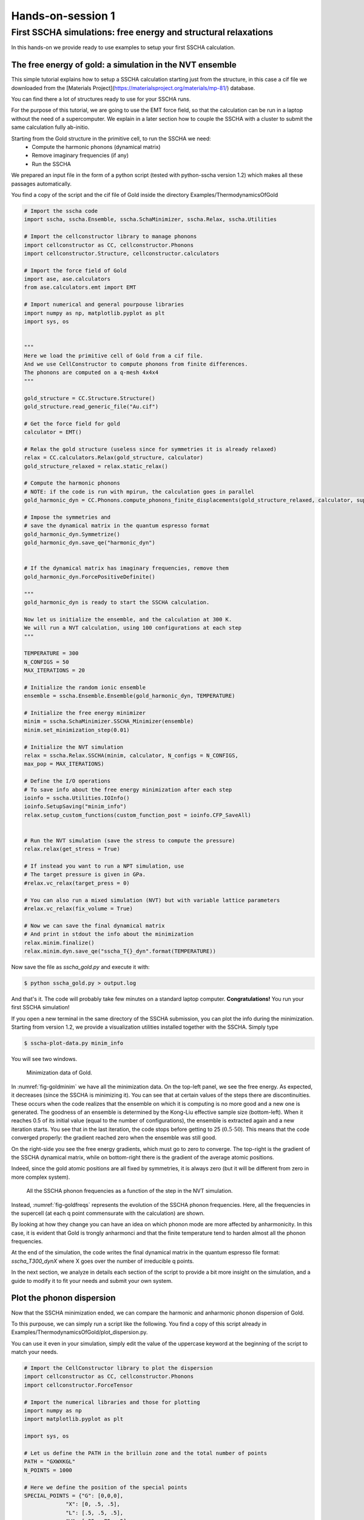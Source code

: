 ==================
Hands-on-session 1
==================


First SSCHA simulations: free energy and structural relaxations
===============================================================

In this hands-on we provide ready to use examples to setup your first SSCHA calculation.

The free energy of gold: a simulation in the NVT ensemble
---------------------------------------------------------

This simple tutorial explains how to setup a SSCHA calculation starting just from the structure, in this case a cif file we downloaded from the [Materials Project](https://materialsproject.org/materials/mp-81/) database.

You can find there a lot of structures ready to use for your SSCHA runs.

For the purpose of this tutorial, we are going to use the EMT force field, so that the calculation can be run in a laptop without the need of a supercomputer.
We explain in a later section how to couple the SSCHA with a cluster to submit the same calculation fully ab-initio.

Starting from the Gold structure in the primitive cell, to run the SSCHA we need:
 - Compute the harmonic phonons (dynamical matrix)
 - Remove imaginary frequencies (if any)
 - Run the SSCHA

We prepared an input file in the form of a python script (tested with python-sscha version 1.2) which makes all these passages automatically.

You find a copy of the script and the cif file of Gold inside the directory Examples/ThermodynamicsOfGold

.. code-block:: python

   # Import the sscha code
   import sscha, sscha.Ensemble, sscha.SchaMinimizer, sscha.Relax, sscha.Utilities

   # Import the cellconstructor library to manage phonons
   import cellconstructor as CC, cellconstructor.Phonons
   import cellconstructor.Structure, cellconstructor.calculators

   # Import the force field of Gold
   import ase, ase.calculators
   from ase.calculators.emt import EMT

   # Import numerical and general pourpouse libraries
   import numpy as np, matplotlib.pyplot as plt
   import sys, os


   """
   Here we load the primitive cell of Gold from a cif file.
   And we use CellConstructor to compute phonons from finite differences.
   The phonons are computed on a q-mesh 4x4x4
   """

   gold_structure = CC.Structure.Structure()
   gold_structure.read_generic_file("Au.cif")

   # Get the force field for gold
   calculator = EMT()

   # Relax the gold structure (useless since for symmetries it is already relaxed)
   relax = CC.calculators.Relax(gold_structure, calculator)
   gold_structure_relaxed = relax.static_relax()

   # Compute the harmonic phonons
   # NOTE: if the code is run with mpirun, the calculation goes in parallel
   gold_harmonic_dyn = CC.Phonons.compute_phonons_finite_displacements(gold_structure_relaxed, calculator, supercell = (4,4,4))

   # Impose the symmetries and
   # save the dynamical matrix in the quantum espresso format
   gold_harmonic_dyn.Symmetrize()
   gold_harmonic_dyn.save_qe("harmonic_dyn")


   # If the dynamical matrix has imaginary frequencies, remove them
   gold_harmonic_dyn.ForcePositiveDefinite()

   """
   gold_harmonic_dyn is ready to start the SSCHA calculation.

   Now let us initialize the ensemble, and the calculation at 300 K.
   We will run a NVT calculation, using 100 configurations at each step
   """

   TEMPERATURE = 300
   N_CONFIGS = 50
   MAX_ITERATIONS = 20

   # Initialize the random ionic ensemble
   ensemble = sscha.Ensemble.Ensemble(gold_harmonic_dyn, TEMPERATURE)

   # Initialize the free energy minimizer
   minim = sscha.SchaMinimizer.SSCHA_Minimizer(ensemble)
   minim.set_minimization_step(0.01)

   # Initialize the NVT simulation
   relax = sscha.Relax.SSCHA(minim, calculator, N_configs = N_CONFIGS,
   max_pop = MAX_ITERATIONS)

   # Define the I/O operations
   # To save info about the free energy minimization after each step
   ioinfo = sscha.Utilities.IOInfo()
   ioinfo.SetupSaving("minim_info")
   relax.setup_custom_functions(custom_function_post = ioinfo.CFP_SaveAll)


   # Run the NVT simulation (save the stress to compute the pressure)
   relax.relax(get_stress = True)

   # If instead you want to run a NPT simulation, use
   # The target pressure is given in GPa.
   #relax.vc_relax(target_press = 0)

   # You can also run a mixed simulation (NVT) but with variable lattice parameters
   #relax.vc_relax(fix_volume = True)

   # Now we can save the final dynamical matrix
   # And print in stdout the info about the minimization
   relax.minim.finalize()
   relax.minim.dyn.save_qe("sscha_T{}_dyn".format(TEMPERATURE))


Now save the file as `sscha_gold.py` and execute it with:

.. code-block:: bash

   $ python sscha_gold.py > output.log

And that's it. The code will probably take few minutes on a standard laptop computer.
**Congratulations!** You run your first SSCHA simulation!

If you open a new terminal in the same directory of the SSCHA submission, you can plot the info during the minimization.
Starting from version 1.2, we provide a visualization utilities installed together with the SSCHA.
Simply type

.. code-block:: bash

   $ sscha-plot-data.py minim_info

You will see two windows.

.. _fig-goldminim:

.. figure:: figures/gold_minim.png
   :width: 400
   :alt: Minimizatio data of Gold.

   Minimization data of Gold.

In :numref:`fig-goldminim` we have all the minimization data. On the top-left panel, we see the free energy. As expected, it decreases (since the SSCHA is minimizing it).
You can see that at certain values of the steps there are discontinuities.
These occurs when the code realizes that the ensemble on which it is computing is no more good and a new one is generated. The goodness of an ensemble is determined by the Kong-Liu effective sample size (bottom-left).
When it reaches 0.5 of its initial value (equal to the number of configurations), the ensemble is extracted again and a new iteration starts. You see that in the last iteration, the code stops before getting to 25 (:math:`0.5\cdot 50`). This means that the code converged properly: the gradient reached zero when the ensemble was still good.

On the right-side you see the free energy gradients, which must go to zero to converge. The top-right is the gradient of the SSCHA dynamical matrix, while on bottom-right there is the gradient of the average atomic positions.

Indeed, since the gold atomic positions are all fixed by symmetries, it is always zero (but it will be different from zero in more complex system).

.. _fig-goldfreqs:

.. figure:: figures/frequency_minim.png
   :width: 400
   :alt: Frequencies vs steps

   All the SSCHA phonon frequencies as a function of the step in the NVT simulation.

Instead, :numref:`fig-goldfreqs` represents the evolution of the SSCHA phonon frequencies.
Here, all the frequencies in the supercell (at each q point commensurate with the calculation) are shown.

By looking at how they change you can have an idea on which phonon mode are more affected by anharmonicity. In this case, it is evident that Gold is trongly anharmonci and that the finite temperature tend to harden almost all the phonon frequencies.

At the end of the simulation, the code writes the final dynamical matrix in the quantum espresso file format: *sscha_T300_dynX* where X goes over the number of irreducible q points.

In the next section, we analyze in details each section of the script to provide a bit more insight on the simulation, and a guide to modify it to fit your needs and submit your own system.


Plot the phonon dispersion
--------------------------

Now that the SSCHA minimization ended, we can compare the harmonic and anharmonic phonon dispersion of Gold.

To this purpouse, we can simply run a script like the following. You find a copy of this script already in Examples/ThermodynamicsOfGold/plot_dispersion.py.

You can use it even in your simulation, simply edit the value of the uppercase keyword at the beginning of the script to match your needs.

.. code-block:: python

   # Import the CellConstructor library to plot the dispersion
   import cellconstructor as CC, cellconstructor.Phonons
   import cellconstructor.ForceTensor

   # Import the numerical libraries and those for plotting
   import numpy as np
   import matplotlib.pyplot as plt

   import sys, os

   # Let us define the PATH in the brilluin zone and the total number of points
   PATH = "GXWXKGL"
   N_POINTS = 1000

   # Here we define the position of the special points
   SPECIAL_POINTS = {"G": [0,0,0],
		"X": [0, .5, .5],
		"L": [.5, .5, .5],
		"W": [.25, .75, .5],
		"K": [3/8., 3/4., 3/8.]}

   # The two dynamical matrix to be compared
   HARM_DYN = 'harmonic_dyn'
   SSCHA_DYN = 'sscha_T300_dyn'

   # The number of irreducible q points
   # i.e., the number of files in which the phonons are stored
   NQIRR = 13


   # --------------------- THE SCRIPT FOLLOWS ---------------------

   # Load the harmonic and sscha phonons
   harmonic_dyn = CC.Phonons.Phonons(, NQIRR)
   sscha_dyn = CC.Phonons.Phonons('sscha_T300_dyn', NQIRR)

   # Get the band path
   qpath, data = CC.Methods.get_bandpath(harmonic_dyn.structure.unit_cell,
		PATH,
		SPECIAL_POINTS,
		N_POINTS)
   xaxis, xticks, xlabels = data # Info to plot correclty the x axis

   # Get the phonon dispersion along the path
   harmonic_dispersion = CC.ForceTensor.get_phonons_in_qpath(harmonic_dyn, qpath)
   sscha_dispersion = CC.ForceTensor.get_phonons_in_qpath(sscha_dyn, qpath)

   nmodes = harmonic_dyn.structure.N_atoms * 3

   # Plot the two dispersions
   plt.figure(dpi = 150)
   ax = plt.gca()

   for i in range(nmodes):
       lbl=None
       lblsscha = None
       if i == 0:
           lbl = 'Harmonic'
	   lblsscha = 'SSCHA'

       ax.plot(xaxis, harmonic_dispersion[:,i], color = 'k', ls = 'dashed', label = lbl)
       ax.plot(xaxis, sscha_dispersion[:,i], color = 'r', label = lblsscha)

   # Plot vertical lines for each high symmetry points
   for x in xticks:
   ax.axvline(x, 0, 1, color = "k", lw = 0.4)
   ax.axhline(0, 0, 1, color = 'k', ls = ':', lw = 0.4)

   # Set the x labels to the high symmetry points
   ax.set_xticks(xticks)
   ax.set_xticklabels(xlabels)

   ax.set_xlabel("Q path")
   ax.set_ylabel("Phonons [cm-1]")

   plt.tight_layout()
   plt.savefig("dispersion.png")
   plt.show()



If we save the script as `plot_dispersion.py` in the same directory of the calculation, we can run it with

.. code-block:: bash

   $ python plot_dispersion.py



.. _fig-dispersion:
.. figure:: figures/gold_dispersion.png
   :width: 450
   :alt: Dispersion plot of gold

   Comparison between the SSCHA and the harmonic phonon dispersion of Gold.

The script will plot the figure of the phonon dispersion :numref:`fig-dispersion`.
It is quite different from the experimental one because of the poor accuracy of the force field, however, the SSCHA results is much closer to the experimental value.




Analysis of the input script for the NVT simulation
---------------------------------------------------

While the input may seem long, it is heavily commented, but lets go through it step by step.
At the very beginning, we simply import the sscha libraries, cellconstructor, the math libraries and the force field. This is done in python with the `import` statemets.

The first real part of the code is:

.. code-block:: python

   gold_structure = CC.Structure.Structure()
   gold_structure.read_generic_file("Au.cif")

   # Get the force field for gold
   calculator = EMT()

   # Relax the gold structure (useless since for symmetries it is already relaxed)
   relax = CC.calculators.Relax(gold_structure, calculator)
   gold_structure_relaxed = relax.static_relax()

Here we initialize a cellconstructor structure from the cif file downloaded from the material database (*Au.cif*). We initialize the EMT calculator from ASE, and relax the structure.

In the case of Gold the relaxation is useless, as it is a FCC structure with Fm-3m symmetry group and 1 atom per primitive cell. This means the atomic positions have no degrees of freedom, thus the relaxation will end before even start.

In the next part of the code, we perform the harmonic phonon calculation using cellconstructor and a finite displacement approach:

.. code-block:: python

   gold_harmonic_dyn = CC.Phonons.compute_phonons_finite_displacements(gold_structure_relaxed, calculator, supercell = (4,4,4))

   # Impose the symmetries and
   # save the dynamical matrix in the quantum espresso format
   gold_harmonic_dyn.Symmetrize()
   gold_harmonic_dyn.save_qe("harmonic_dyn")


   # If the dynamical matrix has imaginary frequencies, remove them
   gold_harmonic_dyn.ForcePositiveDefinite()


The method `compute_phonons_finite_displacements` is documented in the CellConstructor guide. It requires the structure (in this case `gold_structure_relaxed`), the force-field (`calculator`) and the supercell for the calculation. In this case we use a 4x4x4 (equivalent to 64 atoms). This may not be sufficient to converge all the properties, especially at very high temperature, but it is just a start.

Note that  `compute_phonons_finite_displacements`  works in parallel with MPI, therefore, if the script is executed with `mpirun -np 16 python myscript.py` it will split the calculations of the finite displacements across 16 processors. You need to have mpi4py installed.

After computing the harmonic phonons in gold_harmonic_dyn, we impose the correct symmetrization and the acousitic sum rule with the `Symmetrize` method, and save the result in the quantum ESPRESSO format with `save_qe`.
This should not be the case for Gold, however, if we have a structure which has imaginary phonon frequencies, we need to get rid of them before starting the SSCHA. This is achieved with `ForcePositiveDefinite` (see CellConstructor documentation for more details on how these methods work).


**Now we are ready to submit the SSCHA calculation in the NVT ensemble!**.
The important parameters are:
  - The temperature
  - The number of random configurations in the ensemble
  - The maximum number of iterations


These parameters are almost self-explaining. However, we give a brief overview of how the SSCHA works to help you understand which are the best one for your case.
While MD or MC calculation represent the equilibrium probability distribution over time of the system by updating a single structure, the SSCHA encodes the whole probability distribution as an analytical function. Therefore, to compute properties, we can generate on the fly the ionic configurations that represent the equilibrium distributions.
The number of random configuration is exactly how many ionic configuration we generate to compute the properties (Free energy and Stress tensors)

The code that sets up and perform the SSCHA is the following:

.. code-block:: python

   TEMPERATURE = 300
   N_CONFIGS = 50
   MAX_ITERATIONS = 20

   # Initialize the random ionic ensemble
   ensemble = sscha.Ensemble.Ensemble(gold_harmonic_dyn, TEMPERATURE)

   # Initialize the free energy minimizer
   minim = sscha.SchaMinimizer.SSCHA_Minimizer(ensemble)
   minim.set_minimization_step(0.01)

   # Initialize the NVT simulation
   relax = sscha.Relax.SSCHA(minim, calculator, N_configs = N_CONFIGS,
   max_pop = MAX_ITERATIONS)

   # Define the I/O operations
   # To save info about the free energy minimization after each step
   ioinfo = sscha.Utilities.IOInfo()
   ioinfo.SetupSaving("minim_info")
   relax.setup_custom_functions(custom_function_post = ioinfo.CFP_SaveAll)

   # Run the NVT simulation
   relax.relax(get_stress = True)




So you see many classes. `ensemble` represent the ensemble of ionic configurations. We initialize it with the dynamical matrix (which represent how much atoms fluctuate around the centroids) and the temperature.
`minim` is a `SSCHA_Minimizer` object, which performs the free energy minimization. It contains all the info regarding the minimization algorithm, as the initial timestep (that here we set to 0.01). You can avoid setting the time-step, as the code will automatically guess the best value.
The `relax` is a `SSCHA` object: the class that takes care about the simulation and automatizes all the steps to perform a NVT or NPT calculation.
We pass the minimizer (which contains the ensemble with the temperature), the force-field (`calculator`), the number of configurations `N_configs` and the maximum number of iterations.

In this example, most of the time is spent in the minimization, however, if we replace the force-field with ab-initio DFT, the time tu run the minimization is negligible with respect to the time to compute energies and forces on the ensemble configurations.
The total (maximum) number of energy/forces calculations is equal to the number of configurations times the number of iterations (passed through the `max_pop` argument).

The calculation is submitted with `relax.relax()`. However, before running the calculation we introduce another object, the `IOInfo`.
This tells the `relax` to save information of the free energy, its gradient and the anharmonic phonon frequencies during the minimization in the files *minim_info.dat° and *minim_info.freqs*. It is not mandatory to introduce them, but it is very usefull as it allows to visualize the minimization while it is running.


Exercise
--------

Try to perform the simulation of Gold but at a different temperature, plot then the SSCHA phonon dispersion as a function of temperature.

How does the phonon bands behaves with temperature? Do they become more rigid (energy increases) or softer?




Running in the NPT ensemble: simulating thermal expansion
---------------------------------------------------------

Now that you have some experience with the NVT simulation we are ready for the next step: NPT,
or relaxing the lattice.

With python-sscha it is very easy to run NPT simulation, you simply have to replace the line of the NVT script with the target pressure for the simulation:

.. code-block:: python

   # Replace the line
   # relax.relax(get_stress = True)
   # with
   relax.vc_relax(target_press = 0)


And that is all! The target pressure is expressed in GPa, in this case 0 is ambient conditions (1 atm = 0.0001 GPa)

You can also perform NVT simulation with variable lattice parameters: In this case the system will constrain the total volume to remain constant, but the lattice parameter will be optimized (if the system is not cubic and has some degrees of freedom, which is not the case for Gold).

The NVT ensemble with variable lattice parameters (cell shape) is



.. code-block:: python

   # Replace the line
   #    relax.vc_relax(target_press = 0)
   # with
   relax.vc_relax(fix_volume = True)


Indeed, this is a NVT simulation, therefore there is no need to specify the target pressure.


The following script, we run the NPT ensemble at various temperatures, each time starting from the previous ensemble, to follow the volume thermal expansion of gold.

You can find the full script in Examples/ThermodynamicsOfGold/thermal_expansion.py

This script assume you already performed the NVT calculation, so that we can start from that results, and avoid the harmonic calculation (It is always a good practice to start with NVT simulation and then run NPT from the final result).

.. code-block:: python

   # Import the sscha code
   import sscha, sscha.Ensemble, sscha.SchaMinimizer, sscha.Relax
   import sscha.Utilities

   # Import the cellconstructor library to manage phonons
   import cellconstructor as CC, cellconstructor.Phonons
   import cellconstructor.Structure, cellconstructor.calculators

   # Import the force field of Gold
   import ase, ase.calculators
   from ase.calculators.emt import EMT

   # Import numerical and general pourpouse libraries
   import numpy as np, matplotlib.pyplot as plt
   import sys, os


   # Define the temperature range (in K)
   T_START = 300
   T_END = 1000
   DT = 50

   N_CONFIGS = 50
   MAX_ITERATIONS = 10

   # Import the gold force field
   calculator = EMT()

   # Import the starting dynamical matrix (final result of get_gold_free_energy.py)
   dyn = CC.Phonons.Phonons("sscha_T300_dyn", nqirr = 13)

   # Create the directory on which to store the output
   DIRECTORY = "thermal_expansion"
   if not os.path.exists(DIRECTORY):
       os.makedirs("thermal_expansion")

   # We cycle over several temperatures
   t = T_START


   volumes = []
   temperatures = []
   while t <= T_END:
       # Change the temperature
       ensemble = sscha.Ensemble.Ensemble(dyn, t)
       minim = sscha.SchaMinimizer.SSCHA_Minimizer(ensemble)
       minim.set_minimization_step(0.1)

       relax = sscha.Relax.SSCHA(minim, calculator, N_configs = N_CONFIGS,
                                 max_pop = MAX_ITERATIONS)

       # Setup the I/O
       ioinfo = sscha.Utilities.IOInfo()
       ioinfo.SetupSaving( os.path.join(DIRECTORY, "minim_t{}".format(t)))
       relax.setup_custom_functions( custom_function_post = ioinfo.CFP_SaveAll)


       # Run the NPT simulation
       relax.vc_relax(target_press = 0)

       # Save the volume and temperature
       volumes.append(relax.minim.dyn.structure.get_volume())
       temperatures.append(t)

       # Start the next simulation from the converged value at this temperature
       relax.minim.dyn.save_qe( os.path.join(DIRECTORY, "sscha_T{}_dyn".format(t)))
       dyn = relax.minim.dyn

       # Print in standard output
       relax.minim.finalize()

       # Update the temperature
       t += DT

       # Save the thermal expansion
       np.savetxt(os.path.join(DIRECTORY, "thermal_expansion.dat"),
                  np.transpose([temperatures, volumes]),
	          header = "Temperature [K]; Volume [A^3]")


You can run the script as always with:

.. code-block:: bash

   $ python thermal_expansion.py

And ... done!

This calculation is going to require a bit more time, as we run multiple SSCHA at several temperatures.
After it finishes, you can plot the results written in the file thermal_expansion/thermal_expansion.dat.

A simple script to plot the thermal expansion (and fit the volumetric thermal expansion value) is the following

.. code-block:: python


   import numpy as np
   import matplotlib.pyplot as plt

   import scipy, scipy.optimize


   # Load all the dynamical matrices and compute volume
   DIRECTORY = "thermal_expansion"
   FILE = os.path.join(DIRECTORY, "thermal_expansion.dat")

   # Load the data from the final data file
   temperatures, volumes = np.loadtxt(FILE, unpack = True)


   # Prepare the figure and plot the V(T) from the sscha data
   plt.figure(dpi = 150)
   plt.scatter(temperatures, volumes, label = "SSCHA data")

   # Fit the data to estimate the volumetric thermal expansion coefficient
   def parabola(x, a, b, c):
       return a + b*x + c*x**2
   def diff_parab(x, a, b, c):
       return b + 2*c*x

   popt, pcov = scipy.optimize.curve_fit(parabola, temperatures, volumes,
					 p0 = [0,0,0])

   # Evaluate the volume thermal expansion
   vol_thermal_expansion = diff_parab(300, *popt) / parabola(300, *popt)
   plt.text(0.6, 0.2, r"$\alpha_v = "+"{:.1f}".format(vol_thermal_expansion*1e6)+r"\times 10^6 $ K$^{-1}$",
	    transform = plt.gca().transAxes)


   # Plot the fit
   _t_ = np.linspace(np.min(temperatures), np.max(temperatures), 1000)
   plt.plot(_t_, parabola(_t_, *popt), label = "Fit")

   # Adjust the plot adding labels, legend, and saving in eps
   plt.xlabel("Temperature [K]")
   plt.ylabel(r"Volume [$\AA^3$]")
   plt.legend()
   plt.tight_layout()
   plt.savefig("thermal_expansion.png")
   plt.show()



.. _fig-goldexpansion:

.. figure:: figures/thermal_expansion.png
   :width: 450
   :alt: Thermal expansion of Gold

   Thermal expansion of Gold. From the fit of the data we can compute the volumetric
   thermal expansion coefficient (at 300 K).



We report the final thermal expansion in :numref:`fig-goldexpansion`.
The volumetric expansion coefficient :math:`\alpha_v` is obtained from the fit
thanks to the thermodynamic relation:

.. math::

   \alpha_v = \frac{1}{V} \left(\frac{dV}{dT}\right)_P


Also in this case, the result is quite off with experiments, due to the not completely realistic force-field employed. To get a more realistic approach, you should use *ab-initio* calculations or a more refined force-field.



Ab initio calculation with the SSCHA code
-----------------------------------------


The SSCHA code is compatible with the Atomic Simulation Environment (ASE), which we employed in the previous tutorial to get a fast force-field for Gold.

However, ASE already provides an interface with most codes to run ab initio simulations.
The simplest way of interfacing the SSCHA to an other ab initio code is to directly use ASE.

The only difference is in the definition of the calculator, in the first example of this chapter, the Gold force field was defined as:

.. code-block:: python

   import ase
   from ase.calculators.emt import EMT
   calculator = EMT()


We simply need to replace these lines to our favourite DFT code. In this example we are going to use quantum espresso, but the procedure for VASP, CASTEP, CRYSTAL, ABINIT, SIESTA, or your favourite one are exatly the same (Refer to the official documentatio of ASE to the instruction on how to initialize these calculators).

In the case of DFT, unfortunately, we cannot simply create the calculator in one line, like we did for EMT force-field, as we need also to provide a lot of parameters, as pseudopotentials, the choice of exchange correlation, the cutoff of the basis set, and the k mesh grid for Brilluin zone sampling.

In the following example, we initialize the quantum espresso calculator for Gold.

.. code-block:: python

   import cellconstructor.calculators

   # Initialize the DFT (Quantum Espresso) calculator for gold
   # The input data is a dictionary that encodes the pw.x input file namelist
   input_data = {
       'control' : {
	   # Avoid writing wavefunctions on the disk
	   'disk_io' : 'None',
	   # Where to find the pseudopotential
	   'pseudo_dir' : '.'
       },
       'system' : {
	   # Specify the basis set cutoffs
	   'ecutwfc' : 45,   # Cutoff for wavefunction
	   'ecutrho' : 45*4, # Cutoff for the density
	   # Information about smearing (it is a metal)
	   'occupations' : 'smearing',
	   'smearing' : 'mv',
	   'degauss' : 0.03
       },
       'electrons' : {
           'conv_thr' : 1e-8
       }
   }

   # the pseudopotential for each chemical element
   # In this case just Gold
   pseudopotentials = {'Au' : 'Au_ONCV_PBE-1.0.oncvpsp.upf'}

   # the kpoints mesh and the offset
   kpts = (1,1,1)
   koffset = (1,1,1)


   # Prepare the quantum espresso calculator
   calculator = CC.calculators.Espresso(input_data,
					pseudopotentials,
					kpts = kpts,
					koffset = koffset)


If you are familiar with the quantum espresso input files, you should recognize all the options inside the input_data dictionary. For more options and more information, refer to the `quantum ESPRESSO pw.x input guide <https://www.quantum-espresso.org/Doc/INPUT_PW.html>`_.

Remember, the parameters setted here are just for fun, remember to run appropriate convergence check of the kmesh, smearing and basis set cutoffs before running the SSCHA code.
Keep also in mind that this input file refers to the supercell, and the kpts variable can be properly rescaled if the supercell is increased.

All the rest of the code remains the same (but here we do not compute harmonic phonons, which can be done more efficiently within the Quantum ESPRESSO).
Instead, we take the result obtained with EMT in the previous sections, and try to relax the free energy with a fully ab-initio approach.

The complete code is inside Examples/sscha_and_dft/nvt_local.py

.. code-block:: python

   # Import the sscha code
   import sscha, sscha.Ensemble, sscha.SchaMinimizer, sscha.Relax, sscha.Utilities

   # Import the cellconstructor library to manage phonons
   import cellconstructor as CC, cellconstructor.Phonons
   import cellconstructor.Structure, cellconstructor.calculators

   # Import the DFT calculator
   import cellconstructor.calculators

   # Import numerical and general pourpouse libraries
   import numpy as np, matplotlib.pyplot as plt
   import sys, os


   # Initialize the DFT (Quantum Espresso) calculator for gold
   # The input data is a dictionary that encodes the pw.x input file namelist
   input_data = {
       'control' : {
	   # Avoid writing wavefunctions on the disk
	   'disk_io' : 'None',
	   # Where to find the pseudopotential
	   'pseudo_dir' : '.'
       },
       'system' : {
	   # Specify the basis set cutoffs
	   'ecutwfc' : 45,   # Cutoff for wavefunction
	   'ecutrho' : 45*4, # Cutoff for the density
	   # Information about smearing (it is a metal)
	   'occupations' : 'smearing',
	   'smearing' : 'mv',
	   'degauss' : 0.03
       },
       'electrons' : {
	   'conv_thr' : 1e-8
       }
   }

   # the pseudopotential for each chemical element
   # In this case just Gold
   pseudopotentials = {'Au' : 'Au_ONCV_PBE-1.0.oncvpsp.upf'}

   # the kpoints mesh and the offset
   kpts = (1,1,1)
   koffset = (1,1,1)

   # Specify the command to call quantum espresso
   command = 'pw.x -i PREFIX.pwi > PREFIX.pwo'


   # Prepare the quantum espresso calculator
   calculator = CC.calculators.Espresso(input_data,
					pseudopotentials,
					command = command,
					kpts = kpts,
					koffset = koffset)



   TEMPERATURE = 300
   N_CONFIGS = 50
   MAX_ITERATIONS = 20
   START_DYN = 'start_dyn'
   NQIRR = 13

   # Let us load the starting dynamical matrix
   gold_dyn = CC.Phonons.Phonons(START_DYN, NQIRR)

   # Initialize the random ionic ensemble
   ensemble = sscha.Ensemble.Ensemble(gold_dyn, TEMPERATURE)

   # Initialize the free energy minimizer
   minim = sscha.SchaMinimizer.SSCHA_Minimizer(ensemble)
   minim.set_minimization_step(0.01)

   # Initialize the NVT simulation
   relax = sscha.Relax.SSCHA(minim, calculator, N_configs = N_CONFIGS,
			     max_pop = MAX_ITERATIONS)

   # Define the I/O operations
   # To save info about the free energy minimization after each step
   ioinfo = sscha.Utilities.IOInfo()
   ioinfo.SetupSaving("minim_info")
   relax.setup_custom_functions(custom_function_post = ioinfo.CFP_SaveAll)


   # Run the NVT simulation (save the stress to compute the pressure)
   relax.relax(get_stress = True)

   # If instead you want to run a NPT simulation, use
   # The target pressure is given in GPa.
   #relax.vc_relax(target_press = 0)

   # You can also run a mixed simulation (NVT) but with variable lattice parameters
   #relax.vc_relax(fix_volume = True)

   # Now we can save the final dynamical matrix
   # And print in stdout the info about the minimization
   relax.minim.finalize()
   relax.minim.dyn.save_qe("sscha_T{}_dyn".format(TEMPERATURE))



Now you can run the SSCHA with an ab-initio code!
However, your calculation will probably take forever.
To speedup things, lets discuss parallelization and how to exploit modern HPC infrastructures.

Parallelization
---------------

If you actually tried to run the code of the previous section on a laptop, it will take forever.
The reason is that DFT calculations are much more expensive than the SSCHA minimization. While SSCHA minimizes the number of ab initio calculations (especially when compared with MD or PIMD), still they are the bottleneck of the computational time.

For this reason, we need an opportune parallelization strategy to reduce the total time to run a SSCHA.

The simplest way is to call the previous python script with MPI:

.. code-block:: bash

   $ mpirun -np 50 python nvt_local.py > output.log

The code will split the configurations in each ensemble on a different MPI process. In this case we have 50 configurations per ensemble, by splitting them into 50 processors, we run the full ensemble in parallel.

However, still the single DFT calculation on 1 processor is going to take hours, and in some cases it may even take days.
Luckily, also quantum ESPRESSO (and many other software) have an internal parallelization to work with.
For example, we can tell quantum espresso to run itself in parallel on 8 processors.
To this purpouse, we simply need to modify the command used to run quantum espresso in the previous script.

.. code-block:: python

   # Lets replace
   # command = 'pw.x -i PREFIX.pwi > PREFIX.pwo'
   # with
   command = 'mpirun -np 8 pw.x -npool 1 -i PREFIX.pwi > PREFIX.pwo'

   # The command string is passed to the espresso calculator
   calculator = CC.calculators.Espresso(input_data,
					pseudopotentials,
					command = command,
					kpts = kpts,
					koffset = koffset)


In this way, our calculations will run on 400 processors (50 processors splits the ensemble times 8 processors per each calculation).
This is achieved by nesting mpi calls. However, only the cellconstructor calculators can nest mpi calls without raising errors. This is the reason why we imported the Espresso class from cellconstructor and not from ASE.
If you want to use ASE for your calculator, you can only use the inner parallelization of the calculator modifying the command, as ASE itself implements a MPI parallelization on I/O operations that conflicts with the python-sscha parallelization. This limitation only applies to FileIOCalculators from ASE (thus the EMT force-field is not affected and can be safely employed with python-sscha parallelization).


With this setup, the full code is parallelized over 400 processors. However the SSCHA minimization algorithm is a serial one, and all the time spent in the actual SSCHA minimization is wasting the great number of resources allocated.
Moreover, the SSCHA code needs to be configured and correctly installed on the cluster, which may be a difficult operation due to the hybrid Fortran/pyhton structure.
